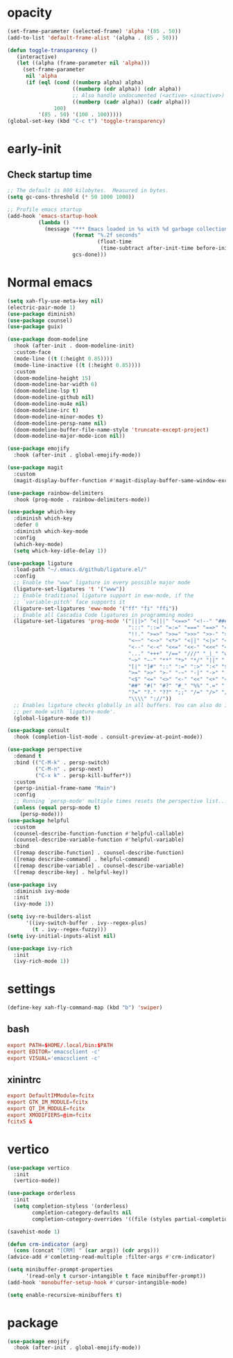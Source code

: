 * opacity
  #+begin_src emacs-lisp
    (set-frame-parameter (selected-frame) 'alpha '(85 . 50))
    (add-to-list 'default-frame-alist '(alpha . (85 . 50)))

    (defun toggle-transparency ()
       (interactive)
       (let ((alpha (frame-parameter nil 'alpha)))
         (set-frame-parameter
          nil 'alpha
          (if (eql (cond ((numberp alpha) alpha)
                         ((numberp (cdr alpha)) (cdr alpha))
                         ;; Also handle undocumented (<active> <inactive>) form.
                         ((numberp (cadr alpha)) (cadr alpha)))
                   100)
              '(85 . 50) '(100 . 100)))))
    (global-set-key (kbd "C-c t") 'toggle-transparency)
  #+end_src
* early-init
** Check startup time
   #+begin_src emacs-lisp :tangle ~/.emacs.d/early-init.el
     ;; The default is 800 kilobytes.  Measured in bytes.
     (setq gc-cons-threshold (* 50 1000 1000))

     ;; Profile emacs startup
     (add-hook 'emacs-startup-hook
               (lambda ()
                 (message "*** Emacs loaded in %s with %d garbage collections."
                          (format "%.2f seconds"
                                  (float-time
                                   (time-subtract after-init-time before-init-time)))
                          gcs-done)))
   #+end_src
* Normal emacs
#+begin_src emacs-lisp
  (setq xah-fly-use-meta-key nil)
  (electric-pair-mode 1)
  (use-package diminish)
  (use-package counsel)
  (use-package guix)

  (use-package doom-modeline
    :hook (after-init . doom-modeline-init)
    :custom-face
    (mode-line ((t (:height 0.85))))
    (mode-line-inactive ((t (:height 0.85))))
    :custom
    (doom-modeline-height 15)
    (doom-modeline-bar-width 6)
    (doom-modeline-lsp t)
    (doom-modeline-github nil)
    (doom-modeline-mu4e nil)
    (doom-modeline-irc t)
    (doom-modeline-minor-modes t)
    (doom-modeline-persp-name nil)
    (doom-modeline-buffer-file-name-style 'truncate-except-project)
    (doom-modeline-major-mode-icon nil))

  (use-package emojify
    :hook (after-init . global-emojify-mode))

  (use-package magit
    :custom
    (magit-display-buffer-function #'magit-display-buffer-same-window-except-diff-v1))

  (use-package rainbow-delimiters
    :hook (prog-mode . rainbow-delimiters-mode))

  (use-package which-key
    :diminish which-key
    :defer 0
    :diminish which-key-mode
    :config
    (which-key-mode)
    (setq which-key-idle-delay 1))

  (use-package ligature
    :load-path "~/.emacs.d/github/ligature.el/"
    :config
    ;; Enable the "www" ligature in every possible major mode
    (ligature-set-ligatures 't '("www"))
    ;; Enable traditional ligature support in eww-mode, if the
    ;; `variable-pitch' face supports it
    (ligature-set-ligatures 'eww-mode '("ff" "fi" "ffi"))
    ;; Enable all Cascadia Code ligatures in programming modes
    (ligature-set-ligatures 'prog-mode '("|||>" "<|||" "<==>" "<!--" "####" "~~>" "***" "||=" "||>"
                                         ":::" "::=" "=:=" "===" "==>" "=!=" "=>>" "=<<" "=/=" "!=="
                                         "!!." ">=>" ">>=" ">>>" ">>-" ">->" "->>" "-->" "---" "-<<"
                                         "<~~" "<~>" "<*>" "<||" "<|>" "<$>" "<==" "<=>" "<=<" "<->"
                                         "<--" "<-<" "<<=" "<<-" "<<<" "<+>" "</>" "###" "#_(" "..<"
                                         "..." "+++" "/==" "///" "_|_" "www" "&&" "^=" "~~" "~@" "~="
                                         "~>" "~-" "**" "*>" "*/" "||" "|}" "|]" "|=" "|>" "|-" "{|"
                                         "[|" "]#" "::" ":=" ":>" ":<" "$>" "==" "=>" "!=" "!!" ">:"
                                         ">=" ">>" ">-" "-~" "-|" "->" "--" "-<" "<~" "<*" "<|" "<:"
                                         "<$" "<=" "<>" "<-" "<<" "<+" "</" "#{" "#[" "#:" "#=" "#!"
                                         "##" "#(" "#?" "#_" "%%" ".=" ".-" ".." ".?" "+>" "++" "?:"
                                         "?=" "?." "??" ";;" "/=" "/>" "//" "__" "~~" "(*" "*)"
                                         "\\\\" "://"))
    ;; Enables ligature checks globally in all buffers. You can also do it
    ;; per mode with `ligature-mode'.
    (global-ligature-mode t))

  (use-package consult
    :hook (completion-list-mode . consult-preview-at-point-mode))

  (use-package perspective
    :demand t
    :bind (("C-M-k" . persp-switch)
           ("C-M-n" . persp-next)
           ("C-x k" . persp-kill-buffer*))
    :custom
    (persp-initial-frame-name "Main")
    :config
    ;; Running `persp-mode' multiple times resets the perspective list...
    (unless (equal persp-mode t)
      (persp-mode)))
  (use-package helpful
    :custom
    (counsel-describe-function-function #'helpful-callable)
    (counsel-describe-variable-function #'helpful-variable)
    :bind
    ([remap describe-function] . counsel-describe-function)
    ([remap describe-command] . helpful-command)
    ([remap describe-variable] . counsel-describe-variable)
    ([remap describe-key] . helpful-key))

  (use-package ivy
    :diminish ivy-mode
    :init
    (ivy-mode 1))

  (setq ivy-re-builders-alist
        '((ivy-switch-buffer . ivy--regex-plus)
          (t . ivy--regex-fuzzy)))
  (setq ivy-initial-inputs-alist nil)

  (use-package ivy-rich
    :init
    (ivy-rich-mode 1))
#+end_src
* settings
  #+begin_src emacs-lisp
    (define-key xah-fly-command-map (kbd "b") 'swiper)
  #+end_src
** bash
   #+begin_src conf
     export PATH=$HOME/.local/bin:$PATH
     export EDITOR='emacsclient -c'
     export VISUAL='emacsclient -c'
   #+end_src
** xinintrc
   #+begin_src conf
     export DefaultIMModule=fcitx
     export GTK_IM_MODULE=fcitx
     export QT_IM_MODULE=fcitx
     export XMODIFIERS=@im=fcitx
     fcitx5 &
   #+end_src
* vertico
  #+begin_src emacs-lisp
    (use-package vertico
      :init
      (vertico-mode))

    (use-package orderless
      :init
      (setq completion-styless '(orderless)
            completion-category-defaults nil
            completion-cotegory-overrides '((file (styles partial-completion)))))

    (savehist-mode 1)

    (defun crm-indicator (arg)
      (cons (concat "[CRM] " (car args)) (cdr args)))
    (advice-add #'comleting-read-multiple :filter-args #'crm-indicator)

    (setq minibuffer-prompt-properties
          '(read-only t cursor-intangible t face minibuffer-prompt))
    (add-hook 'monobuffer-setup-hook #'cursor-intangible-mode)

    (setq enable-recursive-minibuffers t)
  #+end_src
* package
  #+begin_src emacs-lisp
    (use-package emojify
      :hook (after-init . global-emojify-mode))
  #+end_src
